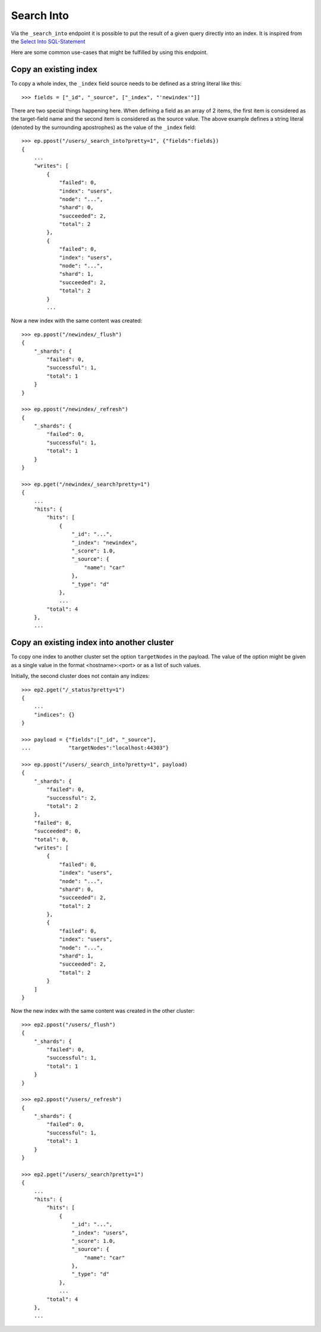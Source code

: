 ===========
Search Into
===========

Via the ``_search_into`` endpoint it is possible to put the result of
a given query directly into an index. It is inspired from the `Select
Into SQL-Statement
<http://www.w3schools.com/sql/sql_select_into.asp>`__

Here are some common use-cases that might be fulfilled by using this
endpoint.


.. doctest::
    :hide:

    >>> ep = Endpoint('http://localhost:44202')
    >>> ep2 = Endpoint('http://localhost:44203')


Copy an existing index
======================

To copy a whole index, the ``_index`` field source needs to be defined as a
string literal like this::

    >>> fields = ["_id", "_source", ["_index", "'newindex'"]]

There are two special things happening here. When defining a field as an
array of 2 items, the first item is considered as the target-field name and
the second item is considered as the source value. The above example
defines a string literal (denoted by the surrounding apostrophes) as
the value of the ``_index`` field::

    >>> ep.ppost("/users/_search_into?pretty=1", {"fields":fields})
    {
        ...
        "writes": [
            {
                "failed": 0, 
                "index": "users", 
                "node": "...", 
                "shard": 0, 
                "succeeded": 2, 
                "total": 2
            }, 
            {
                "failed": 0, 
                "index": "users", 
                "node": "...", 
                "shard": 1, 
                "succeeded": 2, 
                "total": 2
            }
            ...

Now a new index with the same content was created::


    >>> ep.ppost("/newindex/_flush")
    {
        "_shards": {
            "failed": 0,
            "successful": 1,
            "total": 1
        }
    }

    >>> ep.ppost("/newindex/_refresh")
    {
        "_shards": {
            "failed": 0,
            "successful": 1,
            "total": 1
        }
    }

    >>> ep.pget("/newindex/_search?pretty=1")
    {
        ...
        "hits": {
            "hits": [
                {
                    "_id": "...", 
                    "_index": "newindex", 
                    "_score": 1.0, 
                    "_source": {
                        "name": "car"
                    }, 
                    "_type": "d"
                }, 
                ...
            "total": 4
        }, 
        ...

Copy an existing index into another cluster
===========================================

To copy one index to another cluster set the option ``targetNodes`` in
the payload. The value of the option might be given as a single value in
the format <hostname>:<port> or as a list of such values.

Initially, the second cluster does not contain any indizes::

    >>> ep2.pget("/_status?pretty=1")
    {
        ...
        "indices": {}
    }

    >>> payload = {"fields":["_id", "_source"],
    ...            "targetNodes":"localhost:44303"}

    >>> ep.ppost("/users/_search_into?pretty=1", payload)
    {
        "_shards": {
            "failed": 0, 
            "successful": 2, 
            "total": 2
        }, 
        "failed": 0, 
        "succeeded": 0, 
        "total": 0, 
        "writes": [
            {
                "failed": 0, 
                "index": "users", 
                "node": "...", 
                "shard": 0, 
                "succeeded": 2, 
                "total": 2
            }, 
            {
                "failed": 0, 
                "index": "users", 
                "node": "...", 
                "shard": 1, 
                "succeeded": 2, 
                "total": 2
            }
        ]
    }

Now the new index with the same content was created in the other
cluster::

    >>> ep2.ppost("/users/_flush")
    {
        "_shards": {
            "failed": 0,
            "successful": 1,
            "total": 1
        }
    }

    >>> ep2.ppost("/users/_refresh")
    {
        "_shards": {
            "failed": 0,
            "successful": 1,
            "total": 1
        }
    }

    >>> ep2.pget("/users/_search?pretty=1")
    {
        ...
        "hits": {
            "hits": [
                {
                    "_id": "...", 
                    "_index": "users", 
                    "_score": 1.0, 
                    "_source": {
                        "name": "car"
                    }, 
                    "_type": "d"
                }, 
                ...
            "total": 4
        }, 
        ...
